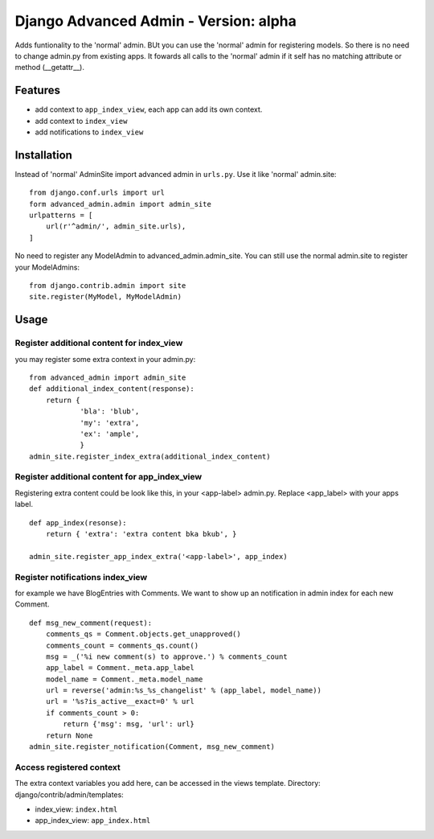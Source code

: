 ======================================
Django Advanced Admin - Version: alpha  
======================================

Adds funtionality to the 'normal' admin. BUt you can use the 'normal' admin
for registering models. So there is no need to change admin.py from
existing apps.
It fowards all calls to the 'normal' admin if it self has no matching
attribute or method (__getattr__).

Features
========

* add context to ``app_index_view``, each app can add its own context.
* add context to ``index_view``
* add notifications to ``index_view``
    
Installation
============

Instead of 'normal' AdminSite import advanced admin in ``urls.py``.
Use it like 'normal' admin.site:

::

    from django.conf.urls import url
    form advanced_admin.admin import admin_site
    urlpatterns = [
        url(r'^admin/', admin_site.urls),
    ]
    
No need to register any ModelAdmin to advanced_admin.admin_site.
You can still use the normal admin.site to register your ModelAdmins:

::

    from django.contrib.admin import site
    site.register(MyModel, MyModelAdmin)

Usage
=====    

Register additional content for index_view
------------------------------------------

you may register some extra context in your admin.py:

::

    from advanced_admin import admin_site
    def additional_index_content(response):
        return {
                'bla': 'blub',
                'my': 'extra',
                'ex': 'ample',
                }
    admin_site.register_index_extra(additional_index_content)
    
    
Register additional content for app_index_view
----------------------------------------------

Registering extra content could be look like this, 
in your <app-label> admin.py. Replace <app_label> 
with your apps label.

::

    def app_index(resonse):
        return { 'extra': 'extra content bka bkub', }
    
    admin_site.register_app_index_extra('<app-label>', app_index)


Register notifications index_view
---------------------------------

for example we have BlogEntries with Comments. We want to 
show up an notification in admin index for each new Comment.

::

    def msg_new_comment(request):
        comments_qs = Comment.objects.get_unapproved()
        comments_count = comments_qs.count()
        msg = _('%i new comment(s) to approve.') % comments_count
        app_label = Comment._meta.app_label
        model_name = Comment._meta.model_name
        url = reverse('admin:%s_%s_changelist' % (app_label, model_name))
        url = '%s?is_active__exact=0' % url
        if comments_count > 0:
            return {'msg': msg, 'url': url}
        return None
    admin_site.register_notification(Comment, msg_new_comment)
    
Access registered context 
-------------------------

The extra context variables you add here, can be accessed 
in the views template.
Directory: django/contrib/admin/templates:

* index_view: ``index.html``
* app_index_view: ``app_index.html``
